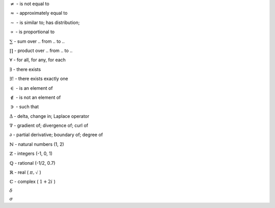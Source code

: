 .. title: Notation
.. slug: notation
.. date: 2019-07-30 20:13:47 UTC
.. tags: 
.. category: 
.. link: 
.. description: 
.. type: text
.. author: Illarion Khlestov


:math:`\ne` - is not equal to

:math:`\approx` - approximately equal to

:math:`\sim` - is similar to; has distribution; 

:math:`\propto` - is proportional to


:math:`\sum` - sum over .. from .. to ..

:math:`\prod` - product over .. from .. to ..

:math:`\forall` - for all, for any, for each

:math:`\exists` - there exists

:math:`\exists!` - there exists exactly one

:math:`\in` - is an element of

:math:`\notin` - is not an element of

:math:`\ni` - such that



:math:`\Delta` - delta, change in; Laplace operator

:math:`\nabla` - gradient of; divergence of; curl of

:math:`\partial` - partial derivative; boundary of; degree of



:math:`\mathbb{N}` - natural numbers (1, 2)

:math:`\mathbb{Z}` - integers (-1, 0, 1)

:math:`\mathbb{Q}` - rational (-1/2, 0.7)

:math:`\mathbb{R}` - real ( :math:`\pi, \sqrt{}` )

:math:`\mathbb{C}` - complex ( :math:`1 + 2i` )



:math:`\delta`

:math:`\sigma`
